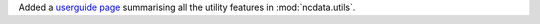 Added a `userguide page <userdocs/user_guide/utilities.html>`_ summarising all the utility features in :mod:`ncdata.utils`.
